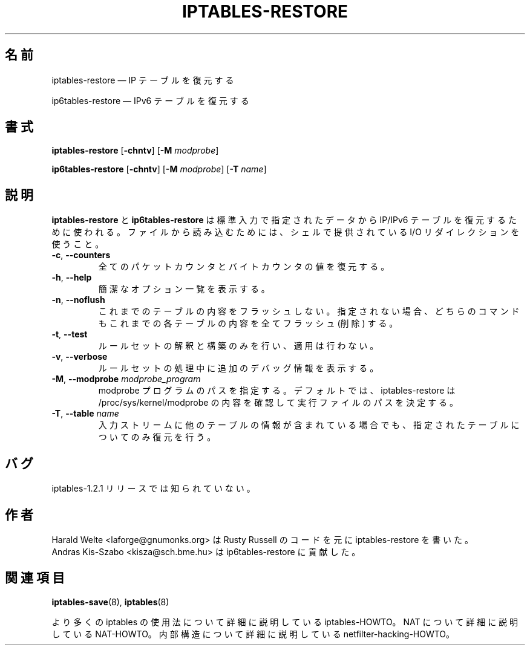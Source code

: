 .\"*******************************************************************
.\"
.\" This file was generated with po4a. Translate the source file.
.\"
.\"*******************************************************************
.\"
.\" Japanese Version Copyright (c) 2001 Yuichi SATO
.\"         all rights reserved.
.\" Translated 2001-05-15, Yuichi SATO <ysato@h4.dion.ne.jp>
.\" Updated 2013-04-08, Akihiro MOTOKI <amotoki@gmail.com>
.\"
.TH IPTABLES\-RESTORE 8 "" "iptables 1.4.21" "iptables 1.4.21"
.\"
.\" Man page written by Harald Welte <laforge@gnumonks.org>
.\" It is based on the iptables man page.
.\"
.\"	This program is free software; you can redistribute it and/or modify
.\"	it under the terms of the GNU General Public License as published by
.\"	the Free Software Foundation; either version 2 of the License, or
.\"	(at your option) any later version.
.\"
.\"	This program is distributed in the hope that it will be useful,
.\"	but WITHOUT ANY WARRANTY; without even the implied warranty of
.\"	MERCHANTABILITY or FITNESS FOR A PARTICULAR PURPOSE.  See the
.\"	GNU General Public License for more details.
.\"
.\"	You should have received a copy of the GNU General Public License
.\"	along with this program; if not, write to the Free Software
.\"	Foundation, Inc., 675 Mass Ave, Cambridge, MA 02139, USA.
.\"
.\"
.SH 名前
iptables\-restore \(em IP テーブルを復元する
.P
ip6tables\-restore \(em IPv6 テーブルを復元する
.SH 書式
\fBiptables\-restore\fP [\fB\-chntv\fP] [\fB\-M\fP \fImodprobe\fP]
.P
\fBip6tables\-restore\fP [\fB\-chntv\fP] [\fB\-M\fP \fImodprobe\fP] [\fB\-T\fP \fIname\fP]
.SH 説明
.PP
\fBiptables\-restore\fP と \fBip6tables\-restore\fP は標準入力で指定されたデータから IP/IPv6
テーブルを復元するために使われる。 ファイルから読み込むためには、 シェルで提供されている I/O リダイレクションを使うこと。
.TP 
\fB\-c\fP, \fB\-\-counters\fP
全てのパケットカウンタとバイトカウンタの値を復元する。
.TP 
\fB\-h\fP, \fB\-\-help\fP
簡潔なオプション一覧を表示する。
.TP 
\fB\-n\fP, \fB\-\-noflush\fP
これまでのテーブルの内容をフラッシュしない。 指定されない場合、 どちらのコマンドもこれまでの各テーブルの内容を全てフラッシュ (削除) する。
.TP 
\fB\-t\fP, \fB\-\-test\fP
ルールセットの解釈と構築のみを行い、適用は行わない。
.TP 
\fB\-v\fP, \fB\-\-verbose\fP
ルールセットの処理中に追加のデバッグ情報を表示する。
.TP 
\fB\-M\fP, \fB\-\-modprobe\fP \fImodprobe_program\fP
modprobe プログラムのパスを指定する。デフォルトでは、 iptables\-restore は /proc/sys/kernel/modprobe
の内容を確認して実行ファイルのパスを決定する。
.TP 
\fB\-T\fP, \fB\-\-table\fP \fIname\fP
入力ストリームに他のテーブルの情報が含まれている場合でも、指定されたテーブルについてのみ復元を行う。
.SH バグ
iptables\-1.2.1 リリースでは知られていない。
.SH 作者
Harald Welte <laforge@gnumonks.org> は Rusty Russell のコードを元に
iptables\-restore を書いた。
.br
Andras Kis\-Szabo <kisza@sch.bme.hu> は ip6tables\-restore に貢献した。
.SH 関連項目
\fBiptables\-save\fP(8), \fBiptables\fP(8)
.PP
より多くの iptables の使用法について 詳細に説明している iptables\-HOWTO。 NAT について詳細に説明している
NAT\-HOWTO。 内部構造について詳細に説明している netfilter\-hacking\-HOWTO。
